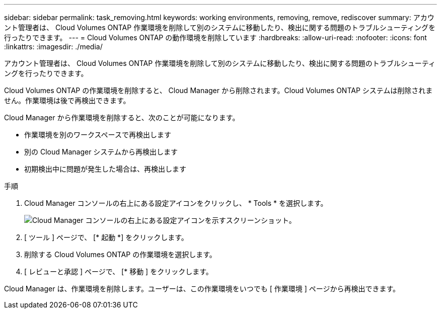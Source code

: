 ---
sidebar: sidebar 
permalink: task_removing.html 
keywords: working environments, removing, remove, rediscover 
summary: アカウント管理者は、 Cloud Volumes ONTAP 作業環境を削除して別のシステムに移動したり、検出に関する問題のトラブルシューティングを行ったりできます。 
---
= Cloud Volumes ONTAP の動作環境を削除しています
:hardbreaks:
:allow-uri-read: 
:nofooter: 
:icons: font
:linkattrs: 
:imagesdir: ./media/


[role="lead"]
アカウント管理者は、 Cloud Volumes ONTAP 作業環境を削除して別のシステムに移動したり、検出に関する問題のトラブルシューティングを行ったりできます。

Cloud Volumes ONTAP の作業環境を削除すると、 Cloud Manager から削除されます。Cloud Volumes ONTAP システムは削除されません。作業環境は後で再検出できます。

Cloud Manager から作業環境を削除すると、次のことが可能になります。

* 作業環境を別のワークスペースで再検出します
* 別の Cloud Manager システムから再検出します
* 初期検出中に問題が発生した場合は、再検出します


.手順
. Cloud Manager コンソールの右上にある設定アイコンをクリックし、 * Tools * を選択します。
+
image:screenshot_settings_icon.gif["Cloud Manager コンソールの右上にある設定アイコンを示すスクリーンショット。"]

. [ ツール ] ページで、 [* 起動 *] をクリックします。
. 削除する Cloud Volumes ONTAP の作業環境を選択します。
. [ レビューと承認 ] ページで、 [* 移動 ] をクリックします。


Cloud Manager は、作業環境を削除します。ユーザーは、この作業環境をいつでも [ 作業環境 ] ページから再検出できます。
